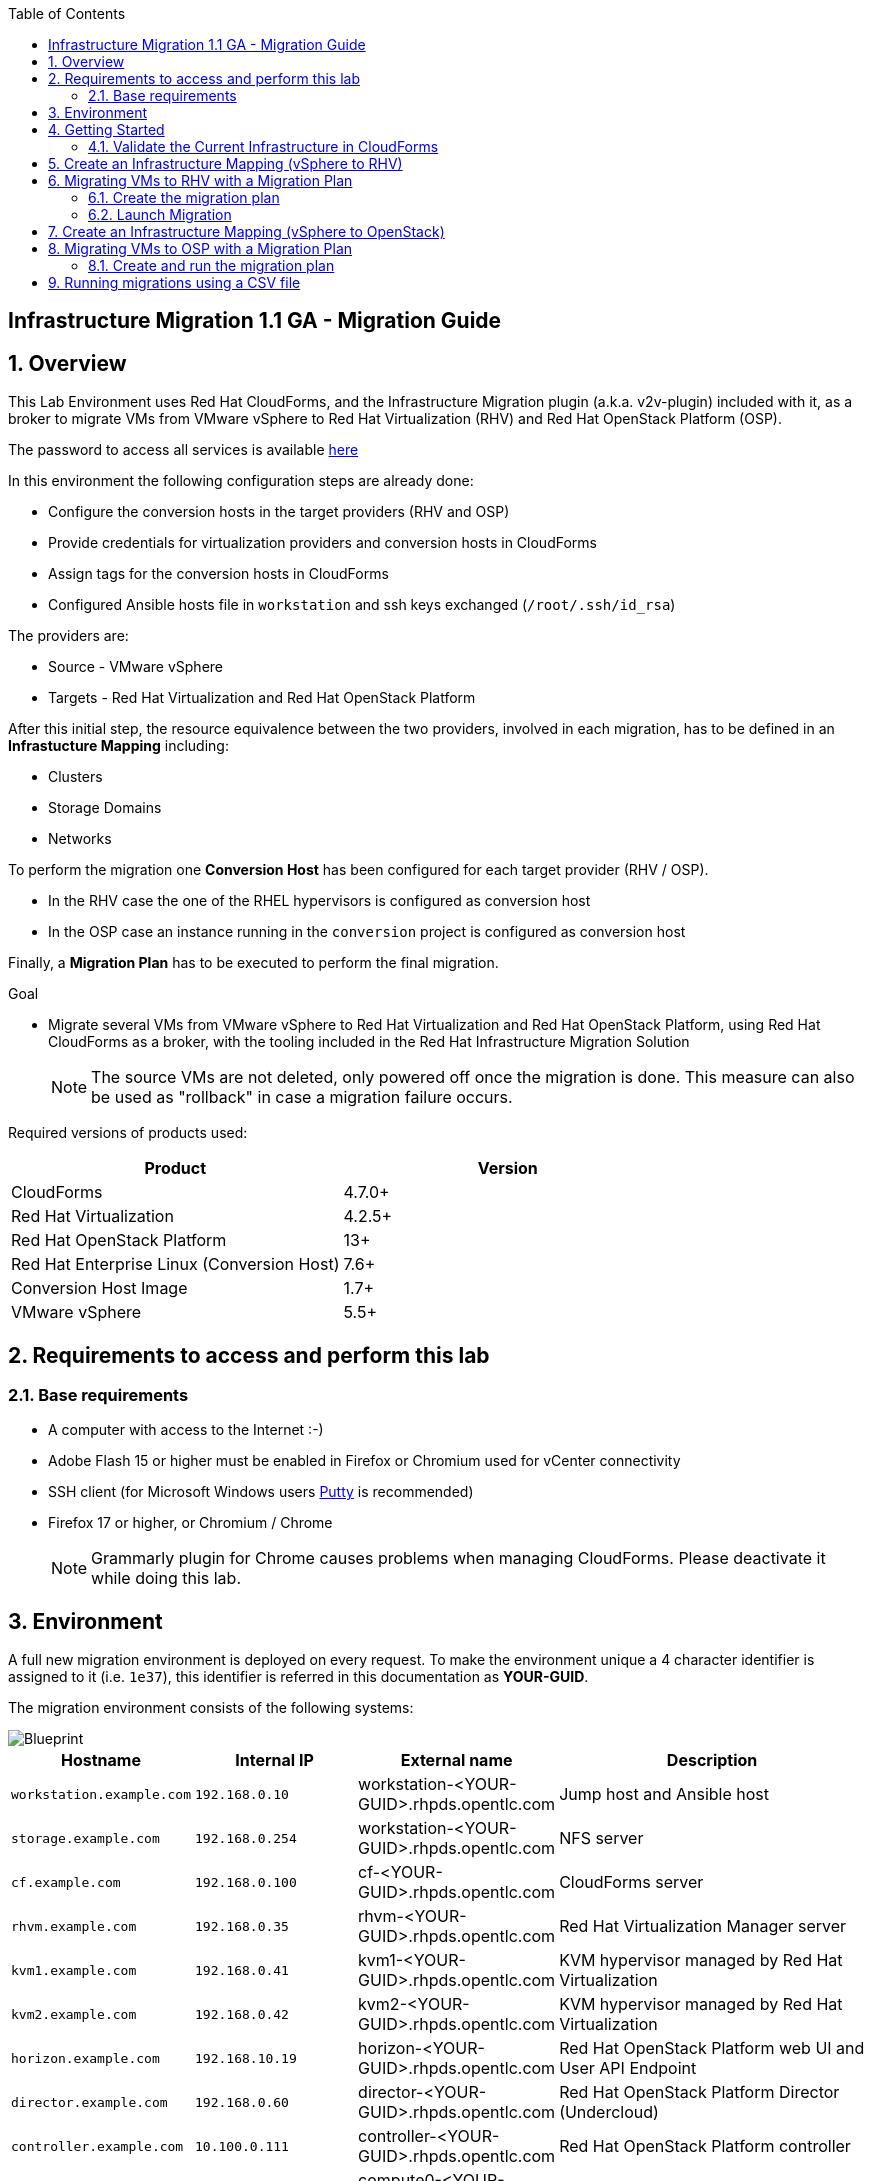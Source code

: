 :scrollbar:
:data-uri:
:toc2:
:imagesdir: images

== Infrastructure Migration 1.1 GA - Migration Guide

:numbered:

== Overview

This Lab Environment uses Red Hat CloudForms, and the Infrastructure Migration plugin (a.k.a. v2v-plugin) included with it, as a broker to migrate VMs from VMware vSphere to Red Hat Virtualization (RHV) and Red Hat OpenStack Platform (OSP).

The password to access all services is available link:https://mojo.redhat.com/docs/DOC-1174612-accessing-red-hat-solutions-lab-in-rhpds[here]

In this environment the following configuration steps are already done:

* Configure the conversion hosts in the target providers (RHV and OSP)
* Provide credentials for virtualization providers and conversion hosts in CloudForms
* Assign tags for the conversion hosts in CloudForms
* Configured Ansible hosts file in `workstation` and ssh keys exchanged (`/root/.ssh/id_rsa`)

The providers are:

* Source - VMware vSphere
* Targets - Red Hat Virtualization and Red Hat OpenStack Platform

After this initial step, the resource equivalence between the two providers, involved in each migration, has to be defined in an *Infrastucture Mapping* including:

* Clusters
* Storage Domains
* Networks

To perform the migration one *Conversion Host* has been configured for each target provider (RHV / OSP).

* In the RHV case the one of the RHEL hypervisors is configured as conversion host
* In the OSP case an instance running in the `conversion` project is configured as conversion host

Finally, a *Migration Plan* has to be executed to perform the final migration.

.Goal
* Migrate several VMs from VMware vSphere to Red Hat Virtualization and Red Hat OpenStack Platform, using Red Hat CloudForms as a broker, with the tooling included in the Red Hat Infrastructure Migration Solution
+
NOTE: The source VMs are not deleted, only powered off once the migration is done. This measure can also be used as "rollback" in case a migration failure occurs.

Required versions of products used:

[cols="1,1",options="header"]
|=======
|Product |Version
|CloudForms |4.7.0+
|Red Hat Virtualization |4.2.5+
|Red Hat OpenStack Platform |13+
|Red Hat Enterprise Linux (Conversion Host) |7.6+
|Conversion Host Image |1.7+
|VMware vSphere |5.5+
|=======

== Requirements to access and perform this lab

=== Base requirements

* A computer with access to the Internet :-)
* Adobe Flash 15 or higher must be enabled in Firefox or Chromium used for vCenter connectivity
* SSH client (for Microsoft Windows users link:https://www.putty.org/[Putty] is recommended)
* Firefox 17 or higher, or Chromium / Chrome
+
[NOTE]
Grammarly plugin for Chrome causes problems when managing CloudForms. Please deactivate it while doing this lab.

== Environment

A full new migration environment is deployed on every request. To make the environment unique a 4 character identifier is assigned to it (i.e. `1e37`), this identifier is referred in this documentation as *YOUR-GUID*.

The migration environment consists of the following systems:

image::blueprint.png[Blueprint]

[cols="1,1,1,2",options="header"]
|=======
| Hostname | Internal IP | External name | Description
|`workstation.example.com` |`192.168.0.10` | workstation-<YOUR-GUID>.rhpds.opentlc.com |Jump host and Ansible host
|`storage.example.com` |`192.168.0.254` | workstation-<YOUR-GUID>.rhpds.opentlc.com | NFS server
|`cf.example.com` |`192.168.0.100` |  cf-<YOUR-GUID>.rhpds.opentlc.com |CloudForms server
|`rhvm.example.com` |`192.168.0.35` | rhvm-<YOUR-GUID>.rhpds.opentlc.com |Red Hat Virtualization Manager server
|`kvm1.example.com` |`192.168.0.41` | kvm1-<YOUR-GUID>.rhpds.opentlc.com |KVM hypervisor managed by Red Hat Virtualization
|`kvm2.example.com` |`192.168.0.42` | kvm2-<YOUR-GUID>.rhpds.opentlc.com |KVM hypervisor managed by Red Hat Virtualization
|`horizon.example.com` |`192.168.10.19` | horizon-<YOUR-GUID>.rhpds.opentlc.com |Red Hat OpenStack Platform web UI and User API Endpoint
|`director.example.com` |`192.168.0.60` | director-<YOUR-GUID>.rhpds.opentlc.com |Red Hat OpenStack Platform Director (Undercloud)
|`controller.example.com` |`10.100.0.111` | controller-<YOUR-GUID>.rhpds.opentlc.com |Red Hat OpenStack Platform controller
|`compute0.example.com` |`10.100.0.105` | compute0-<YOUR-GUID>.rhpds.opentlc.com |Red Hat OpenStack Platform compute
|`compute1.example.com` |`10.100.0.107` | compute1-<YOUR-GUID>.rhpds.opentlc.com |Red Hat OpenStack Platform compute
|`vcenter.example.com` |`192.168.0.50` | vcenter-<YOUR-GUID>.rhpds.opentlc.com |VMware vCenter server
|`esx1.example.com` |`192.168.0.51` | N/A |ESXi hypervisor
|`esx2.example.com` |`192.168.0.52` | N/A |ESXi hypervisor
|=======


The architecture of the deployment can be depicted with the following image:

image::architecture_diagram.png[Architecture Diagram]

* Networks
Networks used in the environment

[cols="1,1,2",options="header"]
|=======
| Network Name | IP range | Description
| `Admin` | `192.168.x.x/16` | General administration and storage network.
| `Service` | `10.10.0.x/24` | Internal network for the app to connect LB to EAP and to DB.
| `Servicer-DMZ` | `10.9.0.x/24` | External DMZ network to publish the app. Also access to the user API for OSP and Horizon (provider network)
| `OSP Provisioning` | `10.100.0.x/24` | OpenStack provisioning network (includes Director and PXE), as well as access to the Admin API endpoint and control plane.
|=======

* Virtual Machines
This deployment of the migration environment includes the following VMs provisioned in the vSphere environment in order to be migrated:

[cols="1,1,2",options="header"]
|=======
| Name | IPs | Description
| `jboss0.example.com` | 10.10.0.110 | Red Hat Enterprise Linux 7 host running JBoss EAP, connected to the `Service` network.
| `jboss1.example.com` | 10.10.0.111 | Red Hat Enterprise Linux 7 host running JBoss EAP, connected to the `Service` network.
| `lb.example.com` | 10.10.0.100 , 10.9.0.100 | Red Hat Enterprise Linux 7 host running JBoss Core Service Apache HTTP server configured with mod_cluster to proxy traffic to `jboss0` and `jboss1`, connected to the `Service` and `Servicer-DMZ` networks.
| `db.example.com` | 10.10.0.120 | Red Hat Enterprise Linux 7 host running PostgreSQL providing service to `jboss0` and `jboss1` through the `Service` network.
|=======

* An external service is configured as https://app-<YOUR-GUID>.rhpds.opentlc.com pointing to the Load Balancer to make the Ticket Monster app accessible.

== Getting Started

. Once the system is running, use SSH to access your demo server using the private SSH key of `lab-user`.

+
----
$ ssh -i /path/to/private_key lab-user@workstation-<YOUR-GUID>.rhpds.opentlc.com
----

. Become `root` using the provided password:
+
----
$ sudo -i
----

. Check the status of the whole environment, from the `workstation`, using ansible:
+
----
# ansible all -m ping
----
+
This command establishes a connection to all the machines in the environment (except ESXi servers).
In case the machines are up an running a success message, per each, will show up.
This is an example of a success message for the VM `cf.example.com`:
+
----
cf.example.com | SUCCESS => {
    "changed": false,
    "ping": "pong"
}
----
+
To check the infrastructure machines the following command can be also used:
+
----
# ansible infra -m ping
----
There are 4 VMs in the vCenter environment hosting an app with JBoss Core Services' Apache HTTP + modcluster as loadbalancer, two JBoss EAP 7 in domain mode, and a Postgresql database.
To check only if these ones are running, you may use the following command:
+
----
# ansible app -m ping
----
+
[NOTE]
As this environment is quite big, and it is generated and powered up for you in a cloud environment, some resources may suffer from issues or delays depending on the status of the cloud. You may need to manually start up or reboot some of them. Please review everything is running before proceeding forward.

. Establish an SSH connection to the CloudForms server and monitor `automation.log`:
+
----
# ssh cf.example.com
# tail -f /var/www/miq/vmdb/log/automation.log
----
+
[TIP]
The log entries are very long, so it helps if you stretch this window as wide as possible.
+
[NOTE]
The log entries can be also seen in the CloudForms web UI in *Automation -> Automate -> Log*.

. Verify that the Ticket Monster app is running:

* Point your browser to https://app-<YOUR-GUID>.rhpds.opentlc.com and check it is running:
+
image::app-ticketmonster-running.png[Ticket Monster app running]
[NOTE]
You must accept all of the self-signed SSL certificates.
+
image::ssl_cert_warning.png[SSL Cert Warning]
+
If the ticketmonster app is not running, you may run the following command in `workstation`:
+
----
# start_vms
----

. Prepare to manage the environment. From a web browser, open each of the URLs below in its own window or tab, using these credentials (except when noted):

* *Username*: `admin`
* *Password*: `<to_be_provided>`
+
[NOTE]
You must accept all of the self-signed SSL certificates.
+
[TIP]
The password `to_be_provided` is the same one previously specified

* *Red Hat Virtualization Manager:* `https://rhvm-<YOUR-GUID>.rhpds.opentlc.com`
.. Navigate to and click *Administration Portal* and log in using `admin`, `<to_be_provided>`, and `internal`.
+
image::rhv_login.png[RHV Login]

.. Verify that the Cluster is up and Hypervisors are active
+
[TIP]
As this is nested virtualization, sometimes the CPU type of the hypervisor is changed.
+
image::rhv_hypervisors_up.png[RHV Hypervisors up]

* *vCenter:* `https://vcenter-<YOUR-GUID>.rhpds.opentlc.com`
+
image::vsphere_web_client_0.png[vCenter Login]

** Flash Player is required.
+
[TIP]
Modern browsers have flash player disabled by default. You  need to enable it to access and use the web manager interface in vSphere 5.5.

* Click on *Log in to vSphere Web Client*
+
image::vsphere_web_client_1.png[vSphere Web Client Login]
+
[WARNING]
Use `root` as the username to log in to vCenter.

* Click *Click on VMs and Templates*.
+
image::vsphere_web_client_2.png[vCenter]

.. Click *VMs and Templates* and verify that the 4 VMs `lb.example.com`, `jboss0.example.com`, `jboss1.example.com` and `db.example.com` are running.
+
image::vsphere_web_client_3.png[vCenter]

* *CloudForms:* `https://cf-<YOUR-GUID>.rhpds.opentlc.com`
+
image::cloudforms_login.png[CloudForms Login]
+

After logging in you will be presented with the CloudForms Dashboard.
+
image::cloudforms_dashboard.png[CloudForms Dashboard]


* *OpenStack Horizon:* `http://horizon-<YOUR-GUID>.rhpds.opentlc.com`
+
image::horizon_login.png[Horizon Login]
+

When logged in you will be taken to the dashboard of OpenStack or the last visited page in the Horizon.
+
image::horizon_dashboard.png[Horizon Dashboard]

=== Validate the Current Infrastructure in CloudForms

. Log in with user `admin` and the provided password in CloudForms. Once in the web interface, go to *Compute -> Infrastructure -> Providers*.
+
image::cloudforms_infrastructure_providers_1.png[CloudForms Infrastructure Providers 1]

. If you see an exclamation mark (*!*), or a cross (*x*) in a provider, check the provider's box, go to *Authentication -> Re-check Authentication Status*.
+
image::cloudforms_infrastructure_providers_2.png[CloudForms Infrastructure Providers 2]
+
image::cloudforms_infrastructure_providers_3.png[CloudForms Infrastructure Providers 3]
+

. To have proper information on all the resources available, check the provider's box, go to *Configuration -> Refresh Relationships and Power States*.
+
image::cloudforms_infrastructure_providers_4.png[CloudForms Infrastructure Providers 4]
+
image::cloudforms_infrastructure_providers_5.png[CloudForms Infrastructure Providers 5]

. Time to go to *Compute -> Clouds -> Providers*.
+
image::cloudforms_cloud_providers_1.png[CloudForms Clouds Providers 1]

. If you see an exclamation mark (*!*), or a cross (*x*) in the provider, check the provider's box, go to *Authentication -> Re-check Authentication Status*.
+
image::cloudforms_cloud_providers_2.png[CloudForms Clouds Providers 2]
+
image::cloudforms_cloud_providers_3.png[CloudForms Clouds Providers 3]

. To have proper information on all the resources available, check the provider's box, go to *Configuration -> Refresh Relationships and Power States*.
+
image::cloudforms_cloud_providers_4.png[CloudForms Clouds Providers 4]
+
image::cloudforms_cloud_providers_5.png[CloudForms Clouds Providers 5]

. Go to *Compute -> Infrastructure -> Virtual Machines -> VMs -> All VMs & Templates*.
+
image::cloudforms_vms_1.png[CloudForms Virtual Machines 1]

. All VMs, Orphaned VMs and Templates in both RHV and vSphere show as entities in CloudForms.
+
image::cloudforms_vms_2.png[CloudForms Virtual Machines 2]
+
[NOTE]
If you needed to validate providers, you may have to wait a few minutes and refresh the screen before the VMs show up.

. Select the pane *VMs & Templates* and, in it, the *vSphere* provider.

. Only the VMs and Templates in vSphere will show.
+
image::cloudforms_vms_3.png[CloudForms Virtual Machines 3]
+
[TIP]
This is a good way to check that the app VMs are up and running and start the stopped ones.


== Create an Infrastructure Mapping (vSphere to RHV)

. Navigate to the *Compute -> Migration -> Infrastructure Mappings*.
+
image::infrastructure_mapping_1.png[Infrastructure Mapping 1]

. Click on *Create Infrastructure Mapping*.
+
image::infrastructure_mapping_2.png[Infrastructure Mapping 2]

. In the *step 1* of the wizard, *General*, type the name `ticket-monster-map-rhv`, select as *Target Provider* `Red Hat Virtualization`  and click *next*.
+
* A description may be added to make it easy to, later on, recognize the usage of the mapping.
+
image::infrastructure_mapping_3.png[Infrastructure Mapping 3]

. In the *step 2* of the wizard, *Map Compute*, select *Source Provider \ Datacenter \ Cluster* as `vSphere\DC01\Cluster01` and *Target Provider \ Datacenter \ Cluster* as `RHV\CoolDataCenter\TrustedCluster` and click *Add Mapping*, then click *next*.
+
image::infrastructure_mapping_4.png[Infrastructure Mapping 4]

. In the *step 3* of the wizard, *Map Storage*, and having selected *Cluster01 (TrustedCluster)* as the cluster to work with, select *Source Provider \ Datacenter \ Datastore* as `vSphere\DC01\Datastore` and *Target Datastore* as `RHV\VMStorageNFS` and click *Add Mapping*, then click *next*.
+
image::infrastructure_mapping_5.png[Infrastructure Mapping 5]

. In the *step 4* of the wizard, *Map Networks*, and having selected *Cluster01 (TrustedCluster)* as the cluster to work with. We will start by mapping the network used by VMs to connect to each other (i.e. JBoss EAP to the Database). We select *Source Provider \ Datacenter \ Network* as `vSphere\DC01\App-Internal-DPortGroup` and *Target Network* as `RHV\service` and click *Add Mapping*.
+
image::infrastructure_mapping_6a.png[Infrastructure Mapping 6]
+
* We will continue by mapping the network used by VMs to expose services to the internet(i.e. the Load Balancer exposing the Ticket Monster app). We select *Source Provider \ Datacenter \ Network* as `vSphere\DC01\App-DMZ-DPortGroup` and *Target Network* as `RHV\service-dmz` and click *Add Mapping*.
+
image::infrastructure_mapping_6b.png[Infrastructure Mapping 6]
+
* Finally we can map the management network. To do so, select *Source Provider \ Datacenter \ Network* as `vSphere\DC01\Management Network` and *Target Network* as `RHV\ovirtmgmt` and click *Add Mapping*, then click *create*.
+
image::infrastructure_mapping_6.png[Infrastructure Mapping 6]

. In the *step 5* of the wizard, *Results*, a message `All mappings in ticket-monster-map-rhv have been mapped.` shall appear. Click *close*.
+
image::infrastructure_mapping_7.png[Infrastructure Mapping 7]
+
image::infrastructure_mapping_8.png[Infrastructure Mapping 8]

In these steps an *Infrastructure Mapping* has been created in order to simplify source and target resources using the data collected by Red hat CloudForms from both VMware vSphere and Red Hat Virtualization.

== Migrating VMs to RHV with a Migration Plan

=== Create the migration plan

. Start in the CloudForms page accessed by navigating to *Compute -> Migration -> Migration Plans*.
+
image::migration_plan_0.png[Migration Plan 0]

. Click on *Create Migration Plan*.
+
image::migration_plan_1.png[Migration Plan 1]

. In the *step 1* of the wizard, *General*, select in the drop down menu the *Infrastructure Mapping* to be used, `ticket-monster-rhv`, add the name `ticket-monster-plan-app` and click *next*.
+
image::migration_plan_2.png[Migration Plan 2]
+
[NOTE]
Keeping the default option will take us to the VM menu selector. For massive conversions a CSV file upload can be the right choice.

. In the *step 2* of the wizard, *VMs*, select the *jboss0* and *jboss1*  virtual machines, as the ones to be migrated.
+
image::migration_plan_3.png[Migration Plan 3]
+
[NOTE]
VM selector has a filter to help find a set of VMs within a long list. We may try filtering by the term `jboss`.

. In the *step 3* of the wizard, *Advanced Options*, we can assign *Pre* and *Post* migration playbooks to be executed during the migration. We will do this in a later part of the lab. For now, click *Next*
+
image::migration_plan_4.png[Migration Plan 4]

. In the *step 4* of the wizard, *Schedule*, select *Save migration plan to run later*. Click *Create*
+
image::migration_plan_5.png[Migration Plan 5]
+
[NOTE]
The migration plan can be run immediately, by choosing the other option.

. In the *step 5* of the wizard, *Results*, the message `Migration Plan: ticket-monster-plan-app has been saved` shall appear. Click *Close*.
+
image::migration_plan_6.png[Migration Plan 6]

. Back to the migration page we will see how the *Infrastructure Mapping* and *Migration Plan* are ready to be run
+
image::migration_plan_7.png[Migration Plan 7]

=== Launch Migration

. To launch the migration, while in the *Compute -> Migration* page, click on the *Migrate* button in the *ticket-monster-plan-app*.
+
image::migration_running_1.png[Migration Running 1]

. The migration will get initiated. All data is gathered and preflight checks are executed.
+
image::migration_running_2.png[Migration Running 2]

. The plan gets auto-approved. Migration starts
+
image::migration_running_3.png[Migration Running 3]

. Now the migration is executing. It takes some time for the pre-migration steps to be finished and the conversion process to start.
We can see the orchestration process in CloudForms logs
+
----
# ssh cf.example.com
# tail -f /var/www/miq/vmdb/log/automation.log
----
+
Once the pre-migration steps are finished and the conversion starts, each VM conversion process can be tracked in the Conversion Host:
+
----
# ssh kvm1.example.com
# tail -f /var/log/vdsm/import/v2v-import-*
----

. CloudForms Migration interface shows migration status too
+
image::migration_running_4.png[Migration Running 4]

. Clicking on the running plan info box will display the detailed info of the status
+
image::migration_running_5.png[Migration Running 5]

. Progress can be followed in this page
+
image::migration_running_6.png[Migration Running 6]

. For the time of the migration the JBoss EAP servers, `jboss0` and `jboss1` will be powered off in `vSphere`, migrated and then powered on in `RHV`.
+
image::migration_running_7.png[Migration Running 7]

. It is possible to check in *RHV* interface, in *Compute -> Virtual Machines* how the VM gets imported.
+
image::migration_running_8.png[Migration Running 8]

. Once the migration is finishing ...
+
image::migration_running_9.png[Migration Running 9]

. ... the VMs get powered up
+
image::migration_running_10.png[Migration Running 10]
+
image::migration_running_11.png[Migration Running 11]

. The migration gets completed.
+
image::migration_running_12.png[Migration Running 12]

. Let's check if the VMs are up and running using the following command:
+
----
# ansible app -m ping
----

. It's time to check the *app* running and accesible via the URL https://app-<YOUR-GUID>.rhpds.opentlc.com
+
image::migration_running_14.png[Migration Running 14]

. Migration can be reviewed in the Main Migration page in CloudForms
+
image::migration_running_15.png[Migration Running 15]

. Additionally the migration log can be downloaded and accessed post VM migration. This is useful for troubleshooting errors or just to check the migration details. It's worth mentioning that if the migration fails prior to the VM being migrated this log will not be available. To access the log navigate to Completed Plans, and click **Download Log** and then **Migration log** next to the desired VM.
+
image::migration_log_access.png[Migration Log Access]

.. Once the log is downloaded click to open:
+
image::migration_log.png[Migration Log]


== Create an Infrastructure Mapping (vSphere to OpenStack)

. Navigate to the *Compute -> Migration -> Infrastructure Mappings*.
+
image::infrastructure_mapping_osp_1.png[Infrastructure Mapping 1]

. Click on *Create Infrastructure Mapping*.
+
image::infrastructure_mapping_osp_2.png[Infrastructure Mapping 2]

. In the *step 1* of the wizard, *General*, type the name `ticket-monster-map-osp`, select as *Target Provider* `Red Hat OpenStack Platform`, and click *next*.
+
image::infrastructure_mapping_osp_3.png[Infrastructure Mapping 3]
+
* A description may be added to make it easy to, later on, recognize the usage of the mapping.

. In the *step 2* of the wizard, *Clusters*, select *Source Cluster* as `vSphere\DC01\Cluster01` and *Target Provider\Project* as `OpenStack\ticket-monster` and click *Add Mapping*.
+
image::infrastructure_mapping_osp_4.png[Infrastructure Mapping 4]
image::infrastructure_mapping_osp_4a.png[Infrastructure Mapping 4a]
+
Then click *next*.

. In the *step 3* of the wizard, *Datastores*, and having selected *Cluster01 (ticket-monster)* as the cluster to work with, select *Source Datastore* as `vSphere\Datastore` and *Target Datastore* as `OpenStack\default_store` and click *Add Mapping*, then click *next*.
+
image::infrastructure_mapping_osp_5.png[Infrastructure Mapping 5]

. In the *step 4* of the wizard, *Networks*, and having selected *Cluster01 (ticket-monster)* as the cluster to work with. We will start by mapping the network used by VMs to connect yto each other (i.e. JBoss EAP to the Database). We select *Source Network* as `vSphere\App-Internal-DPortGroup` and *Target Network* as `OpenStack\service` and click *Add Mapping*.
+
image::infrastructure_mapping_osp_6a.png[Infrastructure Mapping 6]
+
* We will continue by mapping the network used by VMs to expose services to the internet(i.e. the Load Balancer exposing the Ticket Monster app). We select *Source Network* as `vSphere\App-DMZ-DPortGroup` and *Target Network* as `OpenStack\DMZ` and click *Add Mapping*.
+
image::infrastructure_mapping_osp_6b.png[Infrastructure Mapping 6]
+
* Finally we can map the management network. To do so, select *Source Network* as `vSphere\Management Network` and *Target Network* as `OpenStack\Admin` and click *Add Mapping*, then click *create*.
+
image::infrastructure_mapping_osp_6.png[Infrastructure Mapping 6]

. In the *step 5* of the wizard, *Results*, a message `All mappings in ticket-monster-map-osp have been mapped.` shall appear. Click *close*.
+
image::infrastructure_mapping_osp_7.png[Infrastructure Mapping 7]
+
image::infrastructure_mapping_osp_8.png[Infrastructure Mapping 8]

In these steps an *Infrastructure Mapping* has been created in order to simplify source and target resources using the data collected by Red hat CloudForms from both VMware vSphere and Red Hat OpenStack Platform.

== Migrating VMs to OSP with a Migration Plan

=== Create and run the migration plan

. Start in the CloudForms page accessed by navigating to *Compute -> Migration -> Migration Plans*.
+
image::migration_plan_0.png[Migration Plan 0]

. Click on *Create Migration Plan*.
+
image::migration_plan_osp_1.png[Migration Plan 1]

. In the *step 1* of the wizard, *General*, select in the drop down menu the *Infrastructure Mapping* to be used, `ticket-monster-osp`, add the name `ticket-monster-plan-lb` and click *next*.
+
image::migration_plan_osp_2.png[Migration Plan 2]

. In the *step 2* of the wizard, *VMs*, select the *lb* virtual machine, as the one to be migrated.
+
image::migration_plan_osp_3.png[Migration Plan 3]

. In the *step 3* of the wizard, *Instance Properties*, we can assign a specific OpenStack Flavor to the instance. We keep `m1.medium` for it and Click *Next*
+
image::migration_plan_osp_4.png[Migration Plan 4]

. In the *step 4* of the wizard, *Advanced Options*, we can assign *Pre* and *Post* migration playbooks to be executed during the migration. In the *pre-migration playbook service* we will select `migration-playbook-pre`, then select to use the *Pre-migration Service* for `lb` and click *Next*
+
image::migration_plan_osp_5.png[Migration Plan 5]
+
[NOTE]
The `lb` has an specific network configuration in which the name of the interfaces in origin is diferent than in the destination. We will use this playbook to convert the configuration.

. In the *step 5* of the wizard, *Schedule*, select *Start migration inmediately*. Click *Create*
+
image::migration_plan_osp_6.png[Migration Plan 6]

. In the *step 6* of the wizard, *Results*, the message `Migration Plan: ticket-monster-plan-app is in progress` shall appear. Click *Close*.
+
image::migration_plan_osp_7.png[Migration Plan 7]

. Back to the migration page we will see how the *Migration Plan* is already running
+
image::migration_plan_osp_8.png[Migration Plan 8]

. Once the migration is finished ...
+
image::migration_running_osp_1.png[Migration Running 1]

. We can find the instance in *OpenStack* in the *ticket-monster* project:
+
image::migration_running_osp_2.png[Migration Running 2]

== Running migrations using a CSV file

. Migrate the remaining application servers and database VMs from VMware to RHV using a CSV file.

.. Download the CSV sample file from link:../conf/ticket_monster_migration_sample.csv[here] and save it as `ticket_monster_migration_db.csv`. Check that the content is the following:
+
image:ticket_monster_csv_file.png[Multiple VM CSV File]
+
[TIP]
CSV file format is specified in the link:https://access.redhat.com/documentation/en-us/red_hat_infrastructure_migration_solution/1.1/html/infrastructure_migration_solution_guide/migrating_the_infrastructure#Creating_and_running_a_migration_plan[Official Documentation]

.. This sample file could be an example of a CMDB dump after processing. We may remove the lines we know we are not going to use, leaving only the header row and the `db` row. link:../conf/ticket_monster_migration_db.csv[Sample here].
+
image:ticket_monster_csv_db_file.png[Multiple VM CSV File]

.. Navigate to *Compute -> Migration -> Migration Plans* and click on *Create Migration Plan*.

+
image::csv_migration_plan_1.png[CSV Migration Plan 1]

.. We will select the same infrastructure mapping previously created, `ticket-monster-mapping-rhv`, and name the new plan `ticket-monster-plan-db`. +
Select *Import CSV file with a list of VMs to be migrated*. Click *Next*.

+
image::csv_migration_plan_2.png[CSV Migration Plan 2]

.. In the *Import File* step, click on import and select the previously downloaded, and modified, file `ticket_monster_migration_db.csv`
+
image::csv_migration_plan_3.png[CSV Migration Plan 3]
+
image::csv_migration_plan_4.png[CSV Migration Plan 4]

.. The VM list will appear in the dialog. It is possible to modify the selection at this step but there is no need to. Click *Next*
+
image::csv_migration_plan_5.png[CSV Migration Plan 5]
+
[TIP]
A full migration can be done using the original sample file with a freshly instantiated environment.

.. In the *Advanced Options* step we will not apply any changes. Click *Next*.
+
image::csv_migration_plan_6.png[CSV Migration Plan 6]

.. In the *Schedule* step we will *Save migration plan to run later*. The plan can later on be scheduled or directly run. Click *Create*.
+
image::csv_migration_plan_7.png[CSV Migration Plan 7]

.. *Results* page for the *Plan* will appear. Click *Close*
+
image::csv_migration_plan_8.png[CSV Migration Plan 8]

.. Back to the main *Migration Plans* page, we can schedule or run the plan created. Click *Schedule*
+
image::csv_migration_plan_9.png[CSV Migration Plan 9]

.. Choose date and time (i.e. two minutes from current time).
+
image::csv_migration_plan_10.png[CSV Migration Plan 10]
+
image::csv_migration_plan_11.png[CSV Migration Plan 11]
+
image::csv_migration_plan_12.png[CSV Migration Plan 12]

.. The plan will get automatically approved and start at the chosen time.
+
image::csv_migration_plan_13.png[CSV Migration Plan 13]
+
image::csv_migration_plan_14.png[CSV Migration Plan 14]

.. Migration will take place
+
image::csv_migration_plan_15.png[CSV Migration Plan 15]
+
image::csv_migration_plan_16.png[CSV Migration Plan 16]

.. And VMs will be running in Red Hat Virtualization
+
image::csv_migration_plan_17.png[CSV Migration Plan 17]



.. Verify that the Ticket Monster app is running:

* Point your browser to https://app-<YOUR-GUID>.rhpds.opentlc.com and check it is running:
+
image::app-ticketmonster-running.png[Ticket Monster Web App]

If you want a deeper knowledge on how the whole Infrastructure Migration works, you may want to read the link:insfrastructure_migration-deployment_guide.adoc[Deployment guide].

